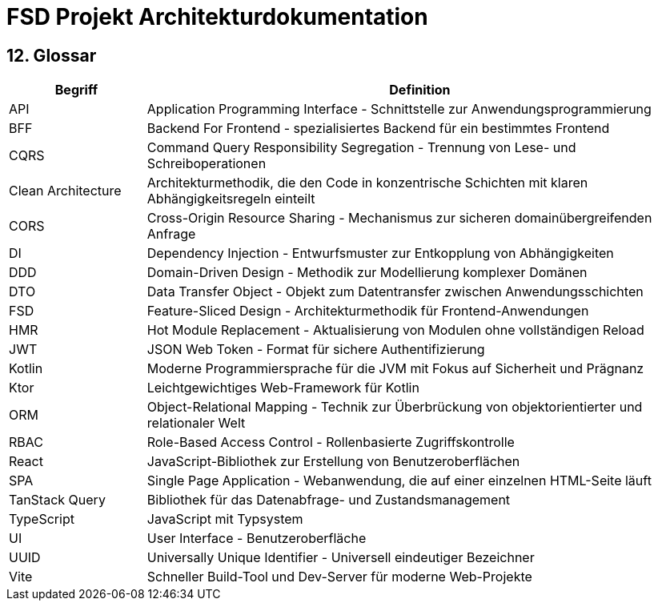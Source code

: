 = FSD Projekt Architekturdokumentation
:page-page-12:

== 12. Glossar

[cols="1,4"]
|===
|Begriff |Definition

|API |Application Programming Interface - Schnittstelle zur Anwendungsprogrammierung
|BFF |Backend For Frontend - spezialisiertes Backend für ein bestimmtes Frontend
|CQRS |Command Query Responsibility Segregation - Trennung von Lese- und Schreiboperationen
|Clean Architecture |Architekturmethodik, die den Code in konzentrische Schichten mit klaren Abhängigkeitsregeln einteilt
|CORS |Cross-Origin Resource Sharing - Mechanismus zur sicheren domainübergreifenden Anfrage
|DI |Dependency Injection - Entwurfsmuster zur Entkopplung von Abhängigkeiten
|DDD |Domain-Driven Design - Methodik zur Modellierung komplexer Domänen
|DTO |Data Transfer Object - Objekt zum Datentransfer zwischen Anwendungsschichten
|FSD |Feature-Sliced Design - Architekturmethodik für Frontend-Anwendungen
|HMR |Hot Module Replacement - Aktualisierung von Modulen ohne vollständigen Reload
|JWT |JSON Web Token - Format für sichere Authentifizierung
|Kotlin |Moderne Programmiersprache für die JVM mit Fokus auf Sicherheit und Prägnanz
|Ktor |Leichtgewichtiges Web-Framework für Kotlin
|ORM |Object-Relational Mapping - Technik zur Überbrückung von objektorientierter und relationaler Welt
|RBAC |Role-Based Access Control - Rollenbasierte Zugriffskontrolle
|React |JavaScript-Bibliothek zur Erstellung von Benutzeroberflächen
|SPA |Single Page Application - Webanwendung, die auf einer einzelnen HTML-Seite läuft
|TanStack Query |Bibliothek für das Datenabfrage- und Zustandsmanagement
|TypeScript |JavaScript mit Typsystem
|UI |User Interface - Benutzeroberfläche
|UUID |Universally Unique Identifier - Universell eindeutiger Bezeichner
|Vite |Schneller Build-Tool und Dev-Server für moderne Web-Projekte
|===
